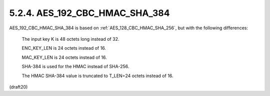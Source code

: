 5.2.4. AES_192_CBC_HMAC_SHA_384
^^^^^^^^^^^^^^^^^^^^^^^^^^^^^^^^^^^^^^^^^^^^^^^^

AES_192_CBC_HMAC_SHA_384 is based on :ref:`AES_128_CBC_HMAC_SHA_256`, 
but with the following differences:

      The input key K is 48 octets long instead of 32.

      ENC_KEY_LEN is 24 octets instead of 16.

      MAC_KEY_LEN is 24 octets instead of 16.

      SHA-384 is used for the HMAC instead of SHA-256.

      The HMAC SHA-384 value is truncated to T_LEN=24 octets instead of
      16.

(draft20)
